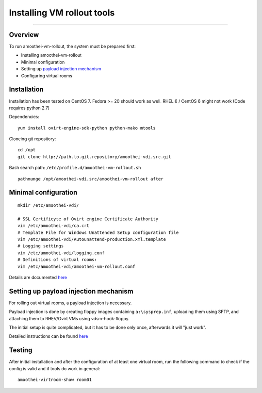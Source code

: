 Installing VM rollout tools
=========================================

--------------

Overview
--------

To run amoothei-vm-rollout, the system must be prepared first:

-  Installing amoothei-vm-rollout
-  Minimal configuration
-  Setting up `payload injection mechanism <sftp-floppy-upload.md>`__
-  Configuring virtual rooms

Installation
------------

Installation has been tested on CentOS 7. Fedora >= 20 should work as
well. RHEL 6 / CentOS 6 might not work (Code requires python 2.7)

Dependencies:

::

    yum install ovirt-engine-sdk-python python-mako mtools

Cloneing git repository:

::

    cd /opt
    git clone http://path.to.git.repository/amoothei-vdi.src.git

.. raw:: html

   <!---
   FIXME: git path above
   -->

Bash search path: ``/etc/profile.d/amoothei-vm-rollout.sh``

::

    pathmunge /opt/amoothei-vdi.src/amoothei-vm-rollout after

Minimal configuration
---------------------

::

    mkdir /etc/amoothei-vdi/

    # SSL Certificyte of Ovirt engine Certificate Authority 
    vim /etc/amoothei-vdi/ca.crt
    # Template File for Windows Unattended Setup configuration file
    vim /etc/amoothei-vdi/Autounattend-production.xml.template
    # Logging settings
    vim /etc/amoothei-vdi/logging.conf
    # Definitions of virtual rooms:
    vim /etc/amoothei-vdi/amoothei-vm-rollout.conf

Details are documented `here <amoothei-vm-rollout-config.md>`__

Setting up payload injection mechanism
--------------------------------------

For rolling out virtual rooms, a payload injection is necessary.

Payload injection is done by creating floppy images containing
``a:\sysprep.inf``, uploading them using SFTP, and attaching them to
RHEV/Ovirt VMs using vdsm-hook-floppy.

The initial setup is quite complicated, but it has to be done only once,
afterwards it will "just work".

Detailed instructions can be found `here <sftp-floppy-upload.md>`__

Testing
-------

After initial installation and after the configuration of at least one
virtual room, run the following command to check if the config is valid
and if tools do work in general:

::

    amoothei-virtroom-show room01
